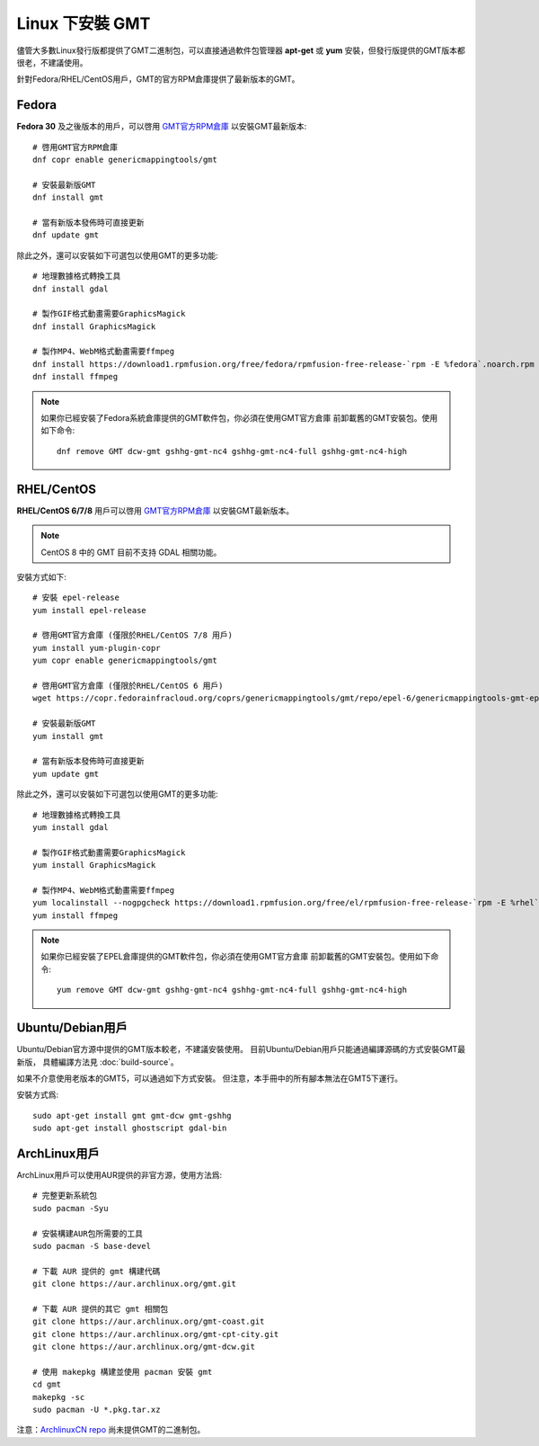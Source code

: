 Linux 下安裝 GMT
================

儘管大多數Linux發行版都提供了GMT二進制包，可以直接通過軟件包管理器 **apt-get**
或 **yum** 安裝，但發行版提供的GMT版本都很老，不建議使用。

針對Fedora/RHEL/CentOS用戶，GMT的官方RPM倉庫提供了最新版本的GMT。

Fedora
------

**Fedora 30** 及之後版本的用戶，可以啓用
`GMT官方RPM倉庫 <https://copr.fedorainfracloud.org/coprs/genericmappingtools/gmt/>`__
以安裝GMT最新版本::

    # 啓用GMT官方RPM倉庫
    dnf copr enable genericmappingtools/gmt

    # 安裝最新版GMT
    dnf install gmt

    # 當有新版本發佈時可直接更新
    dnf update gmt

除此之外，還可以安裝如下可選包以使用GMT的更多功能::

    # 地理數據格式轉換工具
    dnf install gdal

    # 製作GIF格式動畫需要GraphicsMagick
    dnf install GraphicsMagick

    # 製作MP4、WebM格式動畫需要ffmpeg
    dnf install https://download1.rpmfusion.org/free/fedora/rpmfusion-free-release-`rpm -E %fedora`.noarch.rpm
    dnf install ffmpeg

.. note::

    如果你已經安裝了Fedora系統倉庫提供的GMT軟件包，你必須在使用GMT官方倉庫
    前卸載舊的GMT安裝包。使用如下命令::

        dnf remove GMT dcw-gmt gshhg-gmt-nc4 gshhg-gmt-nc4-full gshhg-gmt-nc4-high

RHEL/CentOS
-----------

**RHEL/CentOS 6/7/8** 用戶可以啓用
`GMT官方RPM倉庫 <https://copr.fedorainfracloud.org/coprs/genericmappingtools/gmt/>`__
以安裝GMT最新版本。

.. note::

    CentOS 8 中的 GMT 目前不支持 GDAL 相關功能。

安裝方式如下::

    # 安裝 epel-release
    yum install epel-release

    # 啓用GMT官方倉庫 (僅限於RHEL/CentOS 7/8 用戶)
    yum install yum-plugin-copr
    yum copr enable genericmappingtools/gmt

    # 啓用GMT官方倉庫 (僅限於RHEL/CentOS 6 用戶)
    wget https://copr.fedorainfracloud.org/coprs/genericmappingtools/gmt/repo/epel-6/genericmappingtools-gmt-epel-6.repo -O /etc/yum.repos.d/genericmappingtools-gmt-epel-6.repo

    # 安裝最新版GMT
    yum install gmt

    # 當有新版本發佈時可直接更新
    yum update gmt

除此之外，還可以安裝如下可選包以使用GMT的更多功能::

    # 地理數據格式轉換工具
    yum install gdal

    # 製作GIF格式動畫需要GraphicsMagick
    yum install GraphicsMagick

    # 製作MP4、WebM格式動畫需要ffmpeg
    yum localinstall --nogpgcheck https://download1.rpmfusion.org/free/el/rpmfusion-free-release-`rpm -E %rhel`.noarch.rpm
    yum install ffmpeg

.. note::

    如果你已經安裝了EPEL倉庫提供的GMT軟件包，你必須在使用GMT官方倉庫
    前卸載舊的GMT安裝包。使用如下命令::

        yum remove GMT dcw-gmt gshhg-gmt-nc4 gshhg-gmt-nc4-full gshhg-gmt-nc4-high

Ubuntu/Debian用戶
-----------------

Ubuntu/Debian官方源中提供的GMT版本較老，不建議安裝使用。
目前Ubuntu/Debian用戶只能通過編譯源碼的方式安裝GMT最新版，
具體編譯方法見 :doc:`build-source`\ 。

如果不介意使用老版本的GMT5，可以通過如下方式安裝。
但注意，本手冊中的所有腳本無法在GMT5下運行。

安裝方式爲::

    sudo apt-get install gmt gmt-dcw gmt-gshhg
    sudo apt-get install ghostscript gdal-bin

ArchLinux用戶
-------------

ArchLinux用戶可以使用AUR提供的非官方源，使用方法爲::

    # 完整更新系統包
    sudo pacman -Syu

    # 安裝構建AUR包所需要的工具
    sudo pacman -S base-devel

    # 下載 AUR 提供的 gmt 構建代碼
    git clone https://aur.archlinux.org/gmt.git

    # 下載 AUR 提供的其它 gmt 相關包
    git clone https://aur.archlinux.org/gmt-coast.git
    git clone https://aur.archlinux.org/gmt-cpt-city.git
    git clone https://aur.archlinux.org/gmt-dcw.git

    # 使用 makepkg 構建並使用 pacman 安裝 gmt
    cd gmt
    makepkg -sc
    sudo pacman -U *.pkg.tar.xz

注意：\ `ArchlinuxCN repo <https://www.archlinuxcn.org/archlinux-cn-repo-and-mirror>`_
尚未提供GMT的二進制包。
